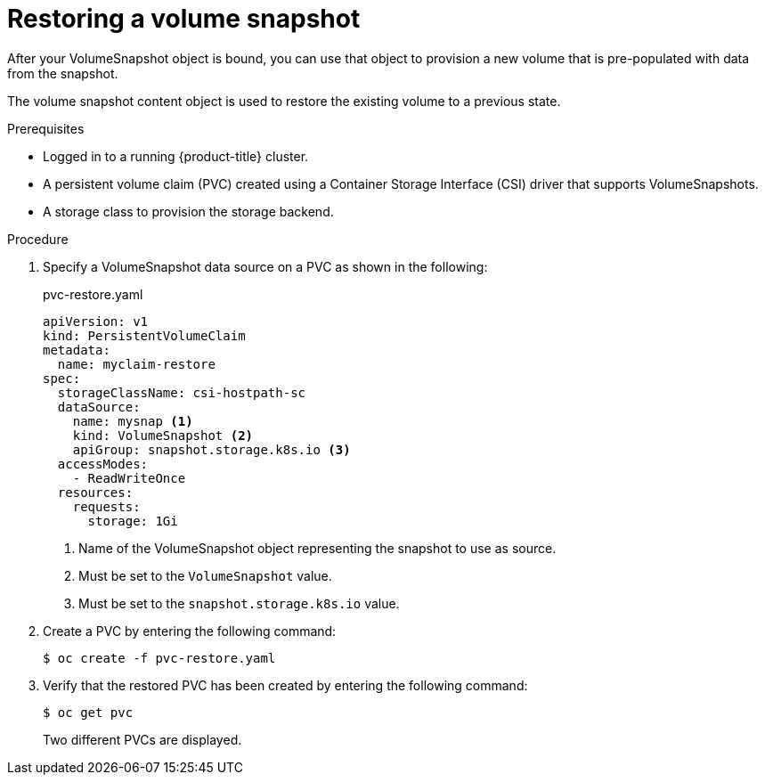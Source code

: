 // Module included in the following assemblies:
//
// * storage/container_storage_interface/persistent-storage-csi-snapshots.adoc

[id="persistent-storage-csi-snapshots-restore_{context}"]
= Restoring a volume snapshot

After your VolumeSnapshot object is bound, you can use that object to provision a new volume that is pre-populated with data from the snapshot.

The volume snapshot content object is used to restore the existing volume to a previous state.

.Prerequisites
* Logged in to a running {product-title} cluster.
* A persistent volume claim (PVC) created using a Container Storage Interface (CSI) driver that supports VolumeSnapshots.
* A storage class to provision the storage backend.

.Procedure

. Specify a VolumeSnapshot data source on a PVC as shown in the following:
+
.pvc-restore.yaml
[source,yaml]
----
apiVersion: v1
kind: PersistentVolumeClaim
metadata:
  name: myclaim-restore
spec:
  storageClassName: csi-hostpath-sc
  dataSource:
    name: mysnap <1>
    kind: VolumeSnapshot <2>
    apiGroup: snapshot.storage.k8s.io <3>
  accessModes:
    - ReadWriteOnce
  resources:
    requests:
      storage: 1Gi
----
<1> Name of the VolumeSnapshot object representing the snapshot to use as source.
<2> Must be set to the `VolumeSnapshot` value.
<3> Must be set to the `snapshot.storage.k8s.io` value.

. Create a PVC by entering the following command:

+
[source,terminal]
----
$ oc create -f pvc-restore.yaml
----

. Verify that the restored PVC has been created by entering the following command:

+
[source,terminal]
----
$ oc get pvc
----
+
Two different PVCs are displayed.
